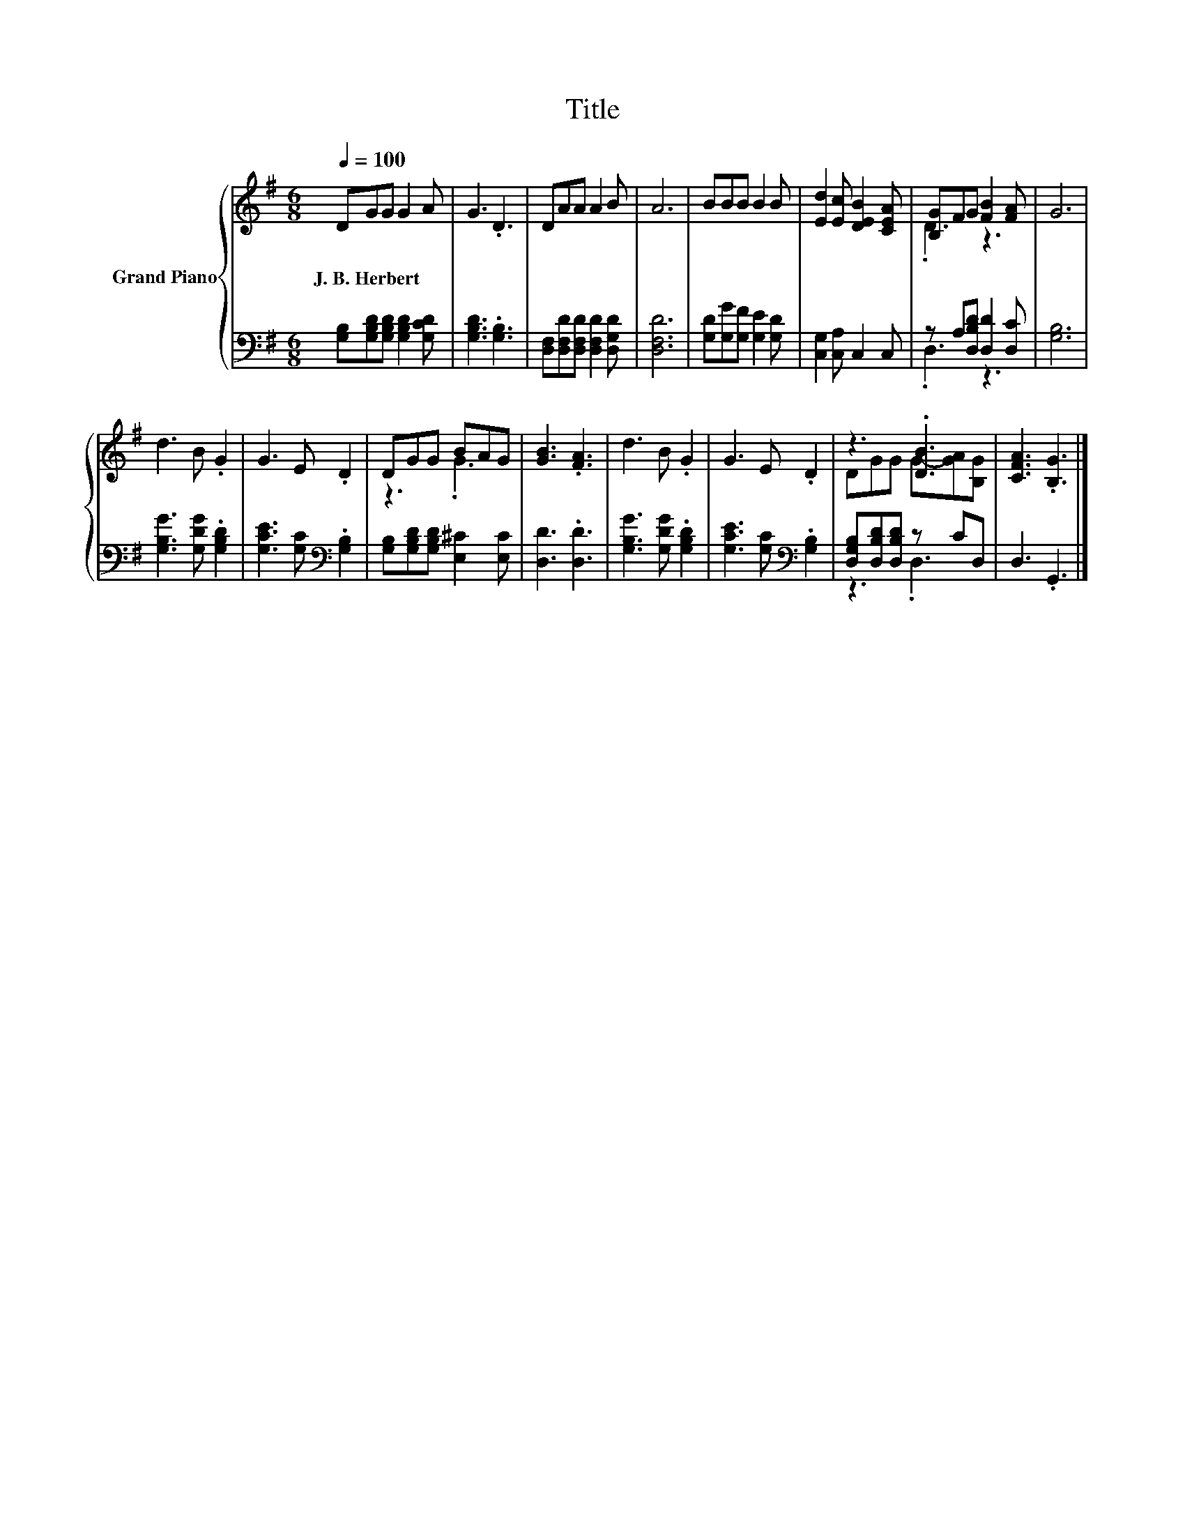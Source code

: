 X:1
T:Title
%%score { ( 1 3 ) | ( 2 4 ) }
L:1/8
Q:1/4=100
M:6/8
K:G
V:1 treble nm="Grand Piano"
V:3 treble 
V:2 bass 
V:4 bass 
V:1
 DGG G2 A | G3 .D3 | DAA A2 B | A6 | BBB B2 B | [Ed]2 [Ec] [DEB]2 [CEA] | [B,G]FG [FB]2 [FA] | G6 | %8
w: J.~B.~Herbert * * * *||||||||
 d3 B .G2 | G3 E .D2 | DGG BAG | [GB]3 .[FA]3 | d3 B .G2 | G3 E .D2 | z3 .[DB]3 | [CFA]3 .[B,G]3 |] %16
w: ||||||||
V:2
 [G,B,][G,B,D][G,B,D] [G,B,D]2 [G,CD] | [G,B,D]3 .[G,B,]3 | [D,F,][D,F,D][D,F,D] [D,F,D]2 [D,G,D] | %3
 [D,F,D]6 | [G,D][G,G][G,F] [G,E]2 [G,D] | [C,G,]2 [C,A,] C,2 C, | z A,[D,B,D] [D,D]2 [D,C] | %7
 [G,B,]6 | [G,B,G]3 [G,DG] .[G,B,D]2 | [G,CE]3 [G,C][K:bass] .[G,B,]2 | %10
 [G,B,][G,B,D][G,B,D] [E,^C]2 [E,C] | [D,D]3 .[D,D]3 | [G,B,G]3 [G,DG] .[G,B,D]2 | %13
 [G,CE]3 [G,C][K:bass] .[G,B,]2 | [D,G,B,][D,B,D][D,B,D] z CD, | D,3 .G,,3 |] %16
V:3
 x6 | x6 | x6 | x6 | x6 | x6 | .D3 z3 | x6 | x6 | x6 | z3 .G3 | x6 | x6 | x6 | DGG G-[GA][B,G] | %15
 x6 |] %16
V:4
 x6 | x6 | x6 | x6 | x6 | x6 | .D,3 z3 | x6 | x6 | x4[K:bass] x2 | x6 | x6 | x6 | x4[K:bass] x2 | %14
 z3 .D,3 | x6 |] %16

